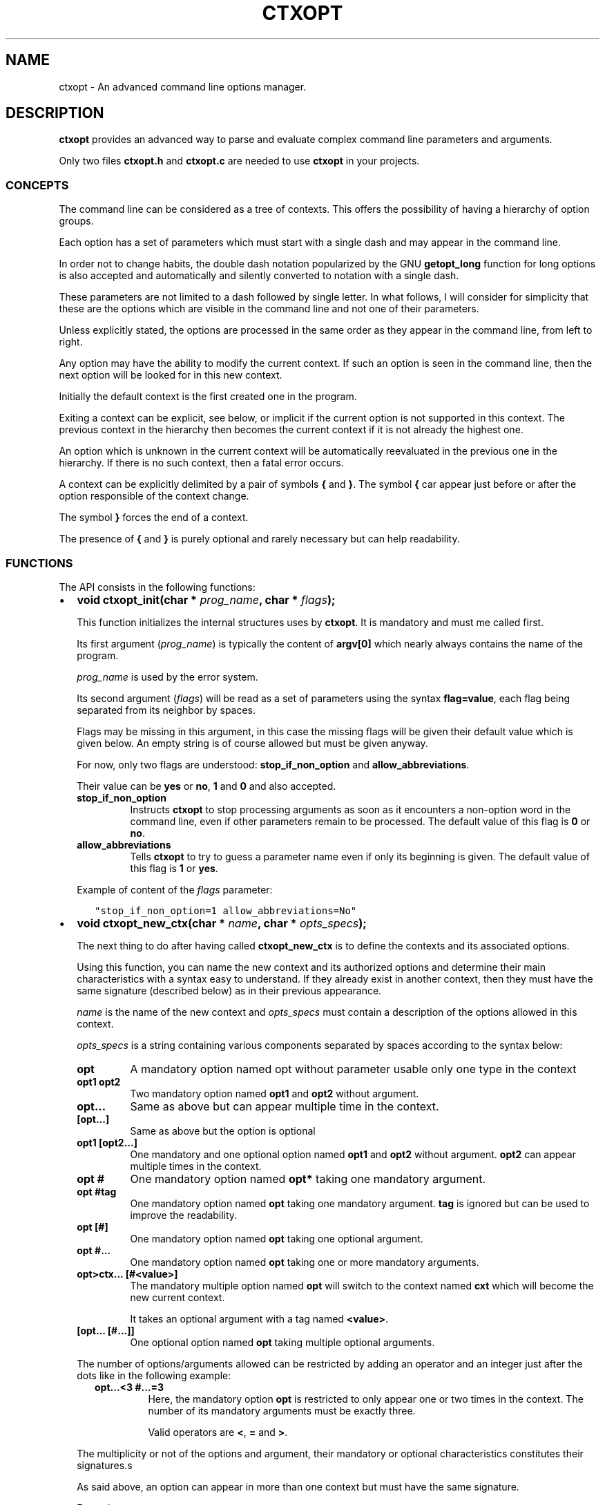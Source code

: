 .\" Man page generated from reStructuredText.
.
.TH CTXOPT 3 "2020" "" ""
.SH NAME
ctxopt \- An advanced command line options manager.
.
.nr rst2man-indent-level 0
.
.de1 rstReportMargin
\\$1 \\n[an-margin]
level \\n[rst2man-indent-level]
level margin: \\n[rst2man-indent\\n[rst2man-indent-level]]
-
\\n[rst2man-indent0]
\\n[rst2man-indent1]
\\n[rst2man-indent2]
..
.de1 INDENT
.\" .rstReportMargin pre:
. RS \\$1
. nr rst2man-indent\\n[rst2man-indent-level] \\n[an-margin]
. nr rst2man-indent-level +1
.\" .rstReportMargin post:
..
.de UNINDENT
. RE
.\" indent \\n[an-margin]
.\" old: \\n[rst2man-indent\\n[rst2man-indent-level]]
.nr rst2man-indent-level -1
.\" new: \\n[rst2man-indent\\n[rst2man-indent-level]]
.in \\n[rst2man-indent\\n[rst2man-indent-level]]u
..
.SH DESCRIPTION
.sp
\fBctxopt\fP provides an advanced way to parse and evaluate complex command
line parameters and arguments.
.sp
Only two files \fBctxopt.h\fP and \fBctxopt.c\fP are needed to use \fBctxopt\fP
in your projects.
.SS CONCEPTS
.sp
The command line can be considered as a tree of contexts.
This offers the possibility of having a hierarchy of option groups.
.sp
Each option has a set of parameters which must start with a single dash
and may appear in the command line.
.sp
In order not to change habits, the double dash notation popularized by
the GNU \fBgetopt_long\fP function for long options is also accepted and
automatically and silently converted to notation with a single dash.
.sp
These parameters are not limited to a dash followed by single letter.
In what follows, I will consider for simplicity that these are the options
which are visible in the command line and not one of their parameters.
.sp
Unless explicitly stated, the options are processed in the same order
as they appear in the command line, from left to right.
.sp
Any option may have the ability to modify the current context.
If such an option is seen in the command line, then the next option will
be looked for in this new context.
.sp
Initially the default context is the first created one in the program.
.sp
Exiting a context can be explicit, see below, or implicit if the current
option is not supported in this context.
The previous context in the hierarchy then becomes the current context
if it is not already the highest one.
.sp
An option which is unknown in the current context will be automatically
reevaluated in the previous one in the hierarchy.
If there is no such context, then a fatal error occurs.
.sp
A context can be explicitly delimited by a pair of symbols \fB{\fP and
\fB}\fP\&.
The symbol \fB{\fP car appear just before or after the option responsible
of the context change.
.sp
The symbol \fB}\fP forces the end of a context.
.sp
The presence of \fB{\fP and \fB}\fP is purely optional and rarely necessary
but can help readability.
.SS FUNCTIONS
.sp
The API consists in the following functions:
.INDENT 0.0
.IP \(bu 2
\fBvoid ctxopt_init(char *\fP \fIprog_name\fP\fB, char *\fP \fIflags\fP\fB);\fP
.sp
This function initializes the internal structures uses by \fBctxopt\fP\&.
It is mandatory and must me called first.
.sp
Its first argument (\fIprog_name\fP) is typically the content of \fBargv[0]\fP
which nearly always contains the name of the program.
.sp
\fIprog_name\fP is used by the error system.
.sp
Its second argument (\fIflags\fP) will be read as a set of parameters
using the syntax \fBflag=value\fP, each flag being separated from
its neighbor by spaces.
.sp
Flags may be missing in this argument, in this case the missing flags
will be given their default value which is given below.
An empty string is of course allowed but must be given anyway.
.sp
For now, only two flags are understood: \fBstop_if_non_option\fP and
\fBallow_abbreviations\fP\&.
.sp
Their value can be \fByes\fP or \fBno\fP, \fB1\fP and \fB0\fP and also accepted.
.INDENT 2.0
.TP
.B stop_if_non_option
Instructs \fBctxopt\fP to stop processing arguments as soon as it
encounters a non\-option word in the command line, even if other
parameters remain to be processed. The default value of this flag
is \fB0\fP or \fBno\fP\&.
.TP
.B allow_abbreviations
Tells \fBctxopt\fP to try to guess a parameter name even if only its
beginning is given. The default value of this flag is \fB1\fP or
\fByes\fP\&.
.UNINDENT
.sp
Example of content of the \fIflags\fP parameter:
.INDENT 2.0
.INDENT 3.5
.sp
.nf
.ft C
"stop_if_non_option=1 allow_abbreviations=No"
.ft P
.fi
.UNINDENT
.UNINDENT
.UNINDENT
.nf

.fi
.sp
.INDENT 0.0
.IP \(bu 2
\fBvoid ctxopt_new_ctx(char *\fP \fIname\fP\fB, char *\fP \fIopts_specs\fP\fB);\fP
.sp
The next thing to do after having called \fBctxopt_new_ctx\fP is to
define the contexts and its associated options.
.sp
Using this function, you can name the new context and its authorized
options and determine their main characteristics with a syntax easy
to understand.
If they already exist in another context, then they must have the same
signature (described below) as in their previous appearance.
.sp
\fIname\fP is the name of the new context and \fIopts_specs\fP must contain a
description of the options allowed in this context.
.sp
\fIopts_specs\fP is a string containing various components separated by
spaces according to the syntax below:
.INDENT 2.0
.TP
.B opt
A mandatory option named opt without parameter usable only one type in
the context
.TP
.B opt1 opt2
Two mandatory option named \fBopt1\fP and \fBopt2\fP without argument.
.TP
.B opt...
Same as above but can appear multiple time in the context.
.TP
.B [opt...]
Same as above but the option is optional
.TP
.B opt1 [opt2...]
One mandatory and one optional option named \fBopt1\fP and \fBopt2\fP
without argument. \fBopt2\fP can appear multiple times in the context.
.TP
.B opt #
One mandatory option named \fBopt*\fP taking one mandatory argument.
.TP
.B opt #tag
One mandatory option named \fBopt\fP taking one mandatory argument.
\fBtag\fP is ignored but can be used to improve the readability.
.TP
.B opt [#]
One mandatory option named \fBopt\fP taking one optional argument.
.TP
.B opt #...
One mandatory option named \fBopt\fP taking one or more mandatory
arguments.
.TP
.B opt>ctx... [#<value>]
The mandatory multiple option named \fBopt\fP will switch to the
context named \fBcxt\fP which will become the new current context.
.sp
It takes an optional argument with a tag named \fB<value>\fP\&.
.TP
.B [opt... [#...]]
One optional option named \fBopt\fP taking multiple optional
arguments.
.UNINDENT
.sp
The number of options/arguments allowed can be restricted by adding
an operator and an integer just after the dots like in the following
example:
.INDENT 2.0
.INDENT 3.5
.INDENT 0.0
.TP
.B opt...<3 #...=3
Here, the mandatory option \fBopt\fP is restricted to only appear
one or two times in the context.
The number of its mandatory arguments must be exactly three.
.sp
Valid operators are \fB<\fP, \fB=\fP and \fB>\fP\&.
.UNINDENT
.UNINDENT
.UNINDENT
.sp
The multiplicity or not of the options and argument, their mandatory or
optional characteristics constitutes their signatures.s
.sp
As said above, an option can appear in more than one context but must
have the same signature.
.sp
Example:
.INDENT 2.0
.INDENT 3.5
.sp
.nf
.ft C
ctxopt_new_ctx("context1",
               "[opt1>context2...] #arg1... [opt3]");

ctxopt_new_ctx("context2",
               "[opt2 [#arg2]] [opt3]");
.ft P
.fi
.UNINDENT
.UNINDENT
.sp
In the previous example, three options \fBopt1\fP, \fBopt2\fP and \fBopt3\fP
are defined.
.INDENT 2.0
.INDENT 3.5
.INDENT 0.0
.TP
.B opt1
is mandatory and can appear more than one time and take multiple
mandatory arguments.
.TP
.B opt2
is optional and take an optional argument.
.TP
.B opt3
is optional and take no argument.
Note that \fBopt3\fP is legal in both contexts.
.UNINDENT
.nf

.fi
.sp
.sp
\fBopt2\fP, if present in the command line, will be evaluated in the
context \fBcontext2\fP\&.
Note that, in this example, the \fBcontext2\fP can only be entered if
\fBopt1\fP has previously been seen in the command line.
Hence, \fBopt2\fP is only legal if \fBopt1\fP is present first.
.sp
\fBopt3\fP does not have this limitation.
In fact, as \fBopt3\fP is optional in \fBcontext2\fP and if its action
function is not interested in the name of the current context,
then it could have been omitted from the second setting thanks to
the backtracking: an option which is illegal in a context is retried
in the previous context in the hierarchy.
.UNINDENT
.UNINDENT
.UNINDENT
.nf

.fi
.sp
.INDENT 0.0
.IP \(bu 2
\fBvoid ctxopt_ctx_disp_usage(char *\fP \fIctx_name\fP\fB, usage_behaviour\fP \fIaction\fP\fB);\fP
.sp
This function builds and prints an usage help text for the
specific context \fIctx_name\fP\&.
The symbols used in this text are the same as those used when defining
options in \fBctxopt_new_ctx\fP\&.
.sp
The parameter \fIaction\fP can take the following values:
.INDENT 2.0
.TP
.B continue_after
The program is not stopped when this function returns.
.TP
.B exit_after
The program is stopped with a non zero return code (typically 1)
when this function returns.
.UNINDENT
.sp
The usage text is followed by a legend explaining the symbols meanings.
This function is useful when associated with a \fBhelp\fP or \fBusage\fP
option.
.UNINDENT
.nf

.fi
.sp
.INDENT 0.0
.IP \(bu 2
\fBvoid ctxopt_disp_usage(usage_behaviour\fP \fIaction\fP\fB);\fP
.sp
This function is similar to the preceding one but displays the usage
help text for all the defined contexts.
It is useful when associated with a general \fBhelp\fP or \fBusage\fP
option.
.sp
The parameter \fIaction\fP can take the following values:
.INDENT 2.0
.TP
.B continue_after
The program is not stopped when this function returns.
.TP
.B exit_after
The program is stopped with a non zero return code (typically 1)
when this function returns.
.UNINDENT
.UNINDENT
.nf

.fi
.sp
.INDENT 0.0
.IP \(bu 2
\fBvoid ctxopt_add_global_settings(settings\fP \fIs\fP\fB,\fP \fI\&...\fP\fB);\fP
.sp
This function allows to set general \fBctxopt\fP settings.
As for now, the only possible setting for \fIs\fP is \fBerror_functions\fP\&.
.sp
This setting tells \fBctxopt_add_global_settings\fP to use the rest of
its arguments in order to replace the built\-in error functions with
custom ones.
.sp
When the value of the first parameter is \fBerror_functions\fP,
then the second one must be one of the following constants:
.INDENT 2.0
.TP
.B CTXOPTMISPAR
A mandatory parameter is missing.
.TP
.B CTXOPTUNKPAR
A given parameter is unknown in the current context.
.TP
.B CTXOPTDUPOPT
An option has been seen more than once but has not been declared as
multiple in the context.
.TP
.B CTXOPTINCOPT
An option is incompatible with an option already given in the context.
.TP
.B CTXOPTMISARG
A mandatory argument is missing.
.TP
.B CTXOPTCNTEOPT, CTXOPTCNTLOPT and CTXOPTCNTGOPT
The number of occurrences is not equal, lower or greater than a
given value.
.TP
.B CTXOPTCNTEARG, CTXOPTCNTLARG and CTXOPTCNTGARG
The number of arguments of an option is not equal, lower or greater
than a given value.
.UNINDENT
.sp
and the third parameter is a function pointer with the following
prototype:
.INDENT 2.0
.INDENT 3.5
.sp
.nf
.ft C
void (*) (errors err, state_t * state);
.ft P
.fi
.UNINDENT
.UNINDENT
.sp
\fIstate\fP will point to the publicly available analysis state structure.
This structure contains a snapshot of variables related to the command
line analysis so far.
They and can be used to give the user clues about errors.
.sp
This structure available in \fBctxopt.h\fP is:
.INDENT 2.0
.INDENT 3.5
.sp
.nf
.ft C
typedef struct
{
  char * prog_name;        /* base name of the program name.         */
  char * ctx_name;         /* current context name.                  */
  char * ctx_par_name;     /* parameter which led to this context.   */
  char * opt_name;         /* current option name.                   */
  char * opt_params;       /* all parameters of the current option.  */
  int    opts_count;       /* limit of the number of occurrences of  *
                           |  the current option.                    */
  int opt_args_count;      /* limit of the number of parameters of   *
                           |  the current option.                    */
  char * pre_opt_par_name; /* parameter just before the current one. */
  char * cur_opt_par_name; /* current parameter.                     */
} state_t;
.ft P
.fi
.UNINDENT
.UNINDENT
.sp
All these pointers can be equal to the \fBNULL\fP pointer.
.sp
Example:
.INDENT 2.0
.INDENT 3.5
.sp
.nf
.ft C
ctxopt_add_global_settings(error_functions, CTXOPTMISPAR, error);
.ft P
.fi
.UNINDENT
.UNINDENT
.UNINDENT
.nf

.fi
.sp
.INDENT 0.0
.IP \(bu 2
\fBvoid ctxopt_add_ctx_settings(settings\fP \fIs\fP\fB,\fP \fI\&...\fP\fB);\fP
.sp
This function manages some settings for a given context.
Its first parameter \fIs\fP determines the setting and the signification
of the remaining arguments.
.sp
Its possible values are:
.INDENT 2.0
.TP
.B incompatibilities:
This setting allows to declare a set of options incompatible with
each other.
.sp
In this case the second argument must be a context name and the
third argument must be a string containing option names separated
by a space.
.sp
Example of \fBincompatibilities\fP setting:
.INDENT 7.0
.INDENT 3.5
.sp
.nf
.ft C
void ctxopt_add_ctx_settings(incompatibilities,
                             "context1",
                             "opt1 opt2 opt3");
.ft P
.fi
.UNINDENT
.UNINDENT
.sp
The three options named \fBopt1\fP, \fBopt2\fP and \fBopt3\fP will be
marked as mutually incompatibles in each instance of the context
\fBcontext1\fP\&.
.TP
.B requirements:
This setting allows options in a context to require the presence of
sets of other options of which at least one must be present.
Using this setting, the user can impose dependencies between options.
.sp
The option that imposes the requirement must be the first in the
list of options listed in the third arguments.
.sp
Example of \fBrequirements\fP setting:
.INDENT 7.0
.INDENT 3.5
.sp
.nf
.ft C
void ctxopt_add_ctx_settings(requirements;
                             "context1",
                             "opt1 opt2 opt3");
.ft P
.fi
.UNINDENT
.UNINDENT
.sp
At least one of the two options named \fBopt2\fP and \fBopt3\fP must
be present in the same context instance as \fBopt1\fP which is
\fBcontext1\fP in this case
.sp
There may be multiple requirements via multiple calls to
\fBctxopt_add_ctx_settings\fP for the same first option (\fBopt1\fP
in the previous example) and the same context.
Each of them is considered in order.
.TP
.B actions:
This setting allows to associate a function to the context.
.sp
The second argument (called \fIf\fP below) will be called as soon as the
context is entered or exited during the evaluation phase.
.sp
Note that \fIf\fP will NOT be called if the context is empty
(does not contain any option).
.sp
The next parameters must be pointers to arbitrary data which may
be used by \fIf\fP\&.
.sp
In this setting, the last parameter must be \fBNULL\fP\&.
.sp
\fIf\fP must have the following prototype:
.INDENT 7.0
.INDENT 3.5
.sp
.nf
.ft C
int (*) (char     * name1,   /* Context name */
         direction  status,  /* entering or exiting */
         char     * name2,   /* previous or next context */
         int        nb_data, /* Number of data */
         void    ** data     /* Data */);
.ft P
.fi
.UNINDENT
.UNINDENT
.sp
This function \fIf\fP will be called when entering \fBAND\fP exiting
the context.
Its arguments will then be set to:
.INDENT 7.0
.TP
.B \fIname1\fP
the name of the context.
.TP
.B \fIstatus\fP
will be \fBentering\fP when entering the context and \fBexiting\fP
when exiting the context.
.TP
.B \fIname2\fP
according to the content of \fIstatus\fP, the name of the context we
are coming from or the name of the context we are returning to.
.sp
\fIname2\fP can be \fBNULL\fP if we are entering in the main context or
are leaving it.
.TP
.B \fInb_data\fP
The number of data pointers passed to the \fBctxopt_add_ctx_settings\fP
function after the \fIs\fP parameter.
.TP
.B \fIdata\fP
The data pointers passed to the \fBctxopt_add_ctx_settings\fP function
after the \fIs\fP parameter and arranged in an array of \fInb_data\fP
.UNINDENT
.sp
Example of \fBactions\fP setting:
.INDENT 7.0
.INDENT 3.5
.sp
.nf
.ft C
void ctxopt_add_ctx_settings(actions,
                             "context1",
                             action,
                             &data_1, &data_2, &data_3,
                             NULL);
.ft P
.fi
.UNINDENT
.UNINDENT
.sp
This function call registers the \fBaction\fP function to the context
named \fBcontext1\fP\&.
.sp
The action function will be called \fBafter\fP entering to and
\fBbefore\fP exiting from each instance of the context
named \fBcontext1\fP\&.
.sp
The optional \fIdata_X\fP pointers will be passed to \fBaction\fP through
its data pointer to allow it to manipulate them if needed.
The count of these pointers (3 here) will also be passed to action
through its \fInb_data\fP parameter.
.sp
The ending \fBNULL\fP is mandatory.
.UNINDENT
.UNINDENT
.nf

.fi
.sp
.INDENT 0.0
.IP \(bu 2
\fBvoid ctxopt_add_opt_settings(settings\fP \fIs\fP\fB, char *\fP \fIopt\fP\fB,\fP \fI\&...\fP\fB);\fP
.sp
This function manages some settings for an option whose name is given in
\fIopt\fP\&.
.sp
The first parameter \fIs\fP determines the exact setting and the
signification of the remaining arguments.
Its possible values are:
.INDENT 2.0
.TP
.B parameters
This setting allows to associate command line parameters with \fIopt\fP\&.
The set of parameters must be given in the third argument as a string
containing words separated by blanks.
.sp
Each appearance of one of these parameters in the command line will
trigger the action associated with the named option.
.sp
Each of these words must start with one and exactly one dash.
.sp
Example of \fBparameters\fP setting:
.INDENT 7.0
.INDENT 3.5
.sp
.nf
.ft C
ctxopt_add_opt_settings(parameters,
                        "opt1",
                        "\-p \-parm \-p1");
.ft P
.fi
.UNINDENT
.UNINDENT
.sp
In this example, \fBopt1\fP is the name of a previously defined option and
\fB\-p\fP, \fB\-parm\fP and \fB\-p1\fP will be three valid command line
parameters for the option \fBopt1\fP\&.
.TP
.B actions
This setting allows to associate a function to this options.
As said above, this function will be called each time the option will be
recognized when evaluating the command line.
.sp
The function pointer must be given as the third argument.
.sp
Following the function pointer, it is possible to add a bunch of
other parameters which must be pointers to some pre\-allocated arbitrary
data.
.sp
These pointers will be passed to the function when called.
The last parameter must be \fBNULL\fP to end the sequence.
.sp
The function needs to be given as the third argument and must
match the following prototype:
.INDENT 7.0
.INDENT 3.5
.sp
.nf
.ft C
void (*) (char  * ctx_name,     /* Context name */
          char  * opt_name,     /* Option name  */
          char  * param,        /* Parameter name */
          int     nb_values,    /* Number of arguments */
          char ** values,       /* Arguments */
          int     nb_opt_data,  /* Number of option data passed */
          void ** opt_data,     /* Array of option data passed */
          int     nb_ctx_data,  /* Number of context data passed */
          void ** ctx_data      /* Array of context data passed */)
.ft P
.fi
.UNINDENT
.UNINDENT
.INDENT 7.0
.TP
.B \fIctx_name\fP
is the name of the current context.
.TP
.B \fIopt_name\fP
is the name of the option.
.TP
.B \fIparam\fP
is the name of the parameter that triggered the option \fIopt_name\fP\&.
.TP
.B \fInb_values\fP
is the number of arguments immediately following this option in
the command line.
.TP
.B \fIvalues\fP
is an array of stings containing the arguments following this
option in the command line.
.TP
.B \fInb_opt_data\fP
is the number of data pointers which were given after the third
arguments of \fBctxopt_add_opt_settings\fP\&.
.TP
.B \fIopt_data\fP
The data pointers passed after the third arguments of
\fBctxopt_add_opt_settings\fP and reorganized as an array of
\fInb_opt_data\fP elements.
.sp
The aim is to be able to consult/alter options specific data.
.TP
.B \fInb_ctx_data\fP
Same as \fInb_opt_data\fP but referencing to the number of data
pointers given to \fBctxopt_add_ctx_settings\fP for the current
context after its third argument.
.TP
.B \fIctx_data\fP
are the data pointers given to \fBctxopt_add_ctx_settings\fP for the
current context after its third argument.
.sp
The aim is to be able to consult/alter contexts specific data.
.UNINDENT
.sp
Example of \fBactions\fP setting:
.INDENT 7.0
.INDENT 3.5
.sp
.nf
.ft C
void action(char * ctx_name,
            char * opt_name,
            char * param,
            int    nb_values,   char ** values,
            int    nb_opt_data, void ** opt_data,
            int    nb_ctx_data, void ** ctx_data)
{
  \&...
}

\&...

void ctxopt_add_opt_settings(actions, "opt1", action,
                             &data_1, &data_2, &data_3,
                             NULL);
.ft P
.fi
.UNINDENT
.UNINDENT
.sp
This example associates the function \fIaction\fP to the option \fBopt1\fP\&.
.sp
Here, the \fIdata_*\fP pointers will be accessible to the function
\fIaction\fP when called through its argument \fIopt_data\fP and their number
(3 here) through its argument \fInb_opt_data\fP as mentioned above.
.sp
\fIaction\fP will also have access to the current context data in the
same way through its arguments \fIctx_data\fP and \fInb_ctx_data\fP\&.
.sp
The \fIaction\fP argument \fIparam\fP will receive the value of the specific
parameter which triggered it \- one of the parameters registered with
\fBctxopt_add_opt_settings\fP\&.
.TP
.B constraints
This setting registers a function whose responsibility is to validate
that the arguments of the option respect some constraints.
.sp
To do that the third argument must be a function pointer and the fourth
argument must be some arbitrary parameter to this function needed
to validate the constraint.
.sp
The constraint function must match the following prototype:
.INDENT 7.0
.INDENT 3.5
.sp
.nf
.ft C
int (*) (int nb_args, char ** args, char * value, char * parameter);
.ft P
.fi
.UNINDENT
.UNINDENT
.sp
Where:
.INDENT 7.0
.INDENT 3.5
.INDENT 0.0
.TP
.B \fInb_args\fP
is the number which will be set to the number of arguments fol\-
lowing the command line parameter.
.TP
.B \fIargs\fP
is an array of nb_args strings containing theses arguments.
.TP
.B \fIvalue\fP
is an arbitrary string containing the constraints which must be
respected by args.
.TP
.B \fIparameter\fP
is the parameter of which \fIvalue\fP is an argument.
.UNINDENT
.UNINDENT
.UNINDENT
.sp
Three constraint functions are built\-in and are described below.
They give examples on how to build them.
.sp
Example of constraint function using the built\-it regular expression
constraint checker function:
.INDENT 7.0
.INDENT 3.5
.sp
.nf
.ft C
ctxopt_add_opt_settings(constraints,
                        "opt1",
                        ctxopt_re_constraint,
                        "[^:]+:.+");
.ft P
.fi
.UNINDENT
.UNINDENT
.sp
In this example all the arguments of the option \fBopt1\fP must match
the extended regular expression:
.INDENT 7.0
.INDENT 3.5
.sp
.nf
.ft C
[^:]+:.+
.ft P
.fi
.UNINDENT
.UNINDENT
.sp
See below for details about the function \fBctxopt_re_constraint\fP\&.
.TP
.B before or after
These settings allow to tell ctxopt than some options must be
evaluated \fBbefore\fP or \fBafter\fP a given option in a context.
This can be useful, for example, if an action triggered by the
evaluation of a option is required to be executed before the action
of another option.
.sp
Example of \fBbefore\fP setting:
.INDENT 7.0
.INDENT 3.5
.sp
.nf
.ft C
ctxopt_add_opt_settings(before,
                        "opt1",
                        "opt2 opt3");
.ft P
.fi
.UNINDENT
.UNINDENT
.sp
In this example, \fBopt2\fP and \fBopt3\fP will be evaluated \fIbefore\fP
\fBopt1\fP\&.
The relative order of \fBopt2\fP and \fBopt3\fP evaluations will still
follow their order of appearance in the command line.
.sp
Example of \fBafter\fP setting:
.INDENT 7.0
.INDENT 3.5
.sp
.nf
.ft C
ctxopt_add_opt_settings(after,
                        "opt2",
                        "opt3 opt4");
.ft P
.fi
.UNINDENT
.UNINDENT
.sp
In this example, \fBopt3\fP and \fBopt4\fP will be evaluated \fIafter\fP
\fBopt2\fP\&.
This example shows than we can combine multiple settings reusing
options previously mentioned.
.sp
Incompatible setting combinations are not checked and will be ignored
or lead to undefined behaviors.
.UNINDENT
.UNINDENT
.nf

.fi
.sp
.INDENT 0.0
.IP \(bu 2
\fBint ctxopt_format_constraint(int\fP \fInb_args\fP\fB, char **\fP \fIargs\fP\fB, char *\fP \fIvalue\fP\fB, char *\fP \fIparameter\fP\fB);\fP
.sp
This pre\-defined constraint function checks whether the arguments
in \fIargs\fP respect a C printf format given in value, \fI%2d\fP by e.g.
It returns 1 if the checking is successful and 0 if not.
.UNINDENT
.nf

.fi
.sp
.INDENT 0.0
.IP \(bu 2
\fBint ctxopt_re_constraint(int\fP \fInb_args\fP\fB, char **\fP \fIargs\fP\fB, char *\fP \fIvalue\fP\fB, char *\fP \fIparameter\fP\fB);\fP
.sp
Another pre\-defined constraint function which checks if the arguments
of an option respects the extended regular expression given in \fIvalue\fP\&.
.sp
It returns 1 if the arguments respects the constraint and 0 if this
is not the case.
.UNINDENT
.nf

.fi
.sp
.INDENT 0.0
.IP \(bu 2
\fBint ctxopt_range_constraint(int\fP \fInb_args\fP\fB, char **\fP \fIargs\fP\fB, char *\fP \fIvalue\fP\fB, char *\fP \fIparameter\fP\fB);\fP
.sp
Yet another pre\-defined constraint function. This one checks if the
arguments of an option are in in a specified ranges.
.sp
\fIvalue\fP must contain a string made of a maximum of 2 long integers
separated by spaces.
.sp
The first or the second of these numbers can be replaced with the
character \(aq\fI\&.\fP\(aq. In this case only the minimum or maximum is checked
and the \(aq\fI\&.\fP\(aq equals to plus or minus infinity depending of this
place in the string.
.sp
It returns 1 if the arguments respects the constraint and 0 if this
is not the case.
.UNINDENT
.nf

.fi
.sp
.INDENT 0.0
.IP \(bu 2
\fBvoid ctxopt_analyze(int\fP \fInb_words\fP\fB, char **\fP \fIwords\fP\fB, int *\fP \fIrem_count\fP\fB, char ***\fP \fIrem_args\fP\fB);\fP
.sp
This function processes the registered contexts instances tree, detects
errors and possibly reorganizes the options order according
to given priorities.
.sp
The first two arguments are similar to the \fIargc\fP and \fIargv\fP arguments
of the main function but without counting \fIargv[0]\fP\&.
Therefore, in many cases, \fInb_words\fP will have the value of \fIargc\-1\fP
and \fIwords\fP will have the value of \fIargv+1\fP\&.
.sp
The last two will receive the number of remaining (non analyzed)
command line words and the array of these remaining words.
Remaining words can be words appearing after \fB\-\-\fP per example.
.sp
All errors are fatal and terminates the program with a return code
greater then 0.
.sp
Example:
.INDENT 2.0
.INDENT 3.5
.sp
.nf
.ft C
int     res_argc;
char ** res_argv;
\&...
ctxopt_analyze(argc\-1, argv+1, &res_argc, &res_argv);
.ft P
.fi
.UNINDENT
.UNINDENT
.UNINDENT
.nf

.fi
.sp
.INDENT 0.0
.IP \(bu 2
\fBvoid ctxopt_evaluate(void);\fP
.sp
This function walks through the tree of context instances previously
built by \fBctxopt_analyze\fP and launches the action attached to
each options, if any, one after the other.
.IP \(bu 2
\fBctxopt_free_memory(void)\fP
.sp
This function frees the memory used internally by \fBctxopt\fP\&.
.UNINDENT
.SH ENVIRONMENT
.sp
\fBctxopt\fP is able to switch to debug mode if the variable CTXOPT_DEBUG
is set to any not\-empty value.
.sp
If this is the case, informational messages about how \fBctxopt\fP
analyses the command line are printed on the error output.
.sp
Each of them are prefixed with "CTXOPT_DEBUG: ".
.SH AUTHOR
Pierre Gentile p.gen.progs@gmail.com
.SH COPYRIGHT
MPLv2.0
.\" Generated by docutils manpage writer.
.
